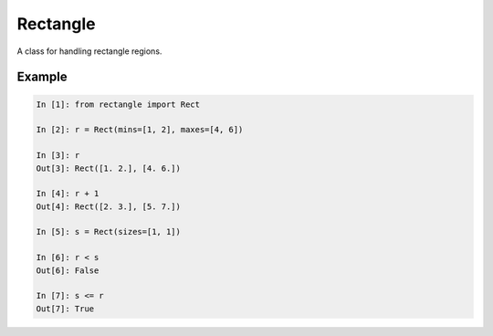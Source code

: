 =========
Rectangle
=========
.. image:: https://badge.fury.io/py/rectangle.svg
    :target: https://badge.fury.io/py/rectangle

A class for handling rectangle regions.

Example
=======

.. code-block:: python

    In [1]: from rectangle import Rect

    In [2]: r = Rect(mins=[1, 2], maxes=[4, 6])

    In [3]: r
    Out[3]: Rect([1. 2.], [4. 6.])

    In [4]: r + 1
    Out[4]: Rect([2. 3.], [5. 7.])

    In [5]: s = Rect(sizes=[1, 1])

    In [6]: r < s
    Out[6]: False

    In [7]: s <= r
    Out[7]: True


